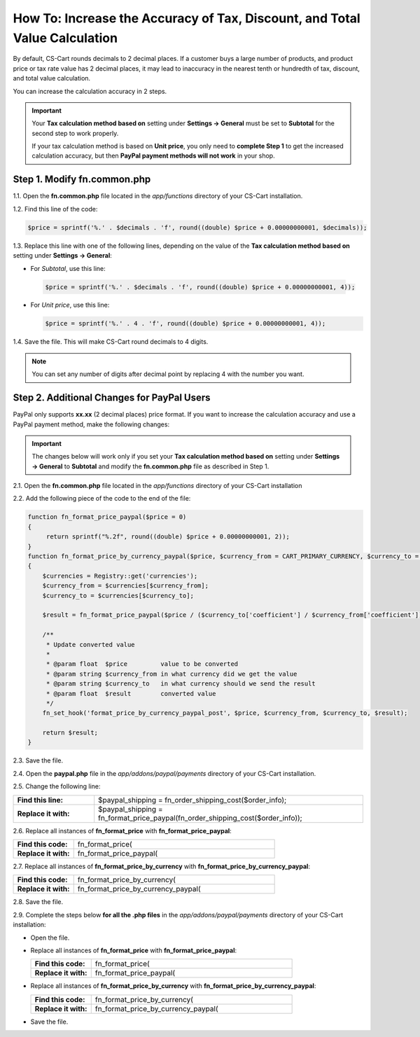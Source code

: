 ***************************************************************************
How To: Increase the Accuracy of Tax, Discount, and Total Value Calculation
***************************************************************************

By default, CS-Cart rounds decimals to 2 decimal places. If a customer buys a large number of products, and product price or tax rate value has 2 decimal places, it may lead to inaccuracy in the nearest tenth or hundredth of tax, discount, and total value calculation.

You can increase the calculation accuracy in 2 steps.

.. important::

    Your **Tax calculation method based on** setting under **Settings → General** must be set to **Subtotal** for the second step to work properly. 

    If your tax calculation method is based on **Unit price**, you only need to **complete Step 1** to get the increased calculation accuracy,  but then **PayPal payment methods will not work** in your shop.

============================
Step 1. Modify fn.common.php
============================

1.1. Open the **fn.common.php** file located in the *app/functions* directory of your CS-Cart installation.

1.2. Find this line of the code:

.. code-block:: php

    $price = sprintf('%.' . $decimals . 'f', round((double) $price + 0.00000000001, $decimals));

1.3. Replace this line with one of the following lines, depending on the value of the **Tax calculation method based on** setting under **Settings → General**:

*  For *Subtotal*, use this line:

  .. code-block:: php

      $price = sprintf('%.' . $decimals . 'f', round((double) $price + 0.00000000001, 4));

* For *Unit price*, use this line:

  .. code-block:: php

      $price = sprintf('%.' . 4 . 'f', round((double) $price + 0.00000000001, 4));

1.4. Save the file. This will make CS-Cart round decimals to 4 digits.

.. note::

    You can set any number of digits after decimal point by replacing 4 with the number you want.

===========================================
Step 2. Additional Changes for PayPal Users
===========================================

PayPal only supports **xx.xx** (2 decimal places) price format. If you want to increase the calculation accuracy and use a PayPal payment method, make the following changes:

.. important::

    The changes below will work only if you set your **Tax calculation method based on** setting under **Settings → General** to **Subtotal** and modify the **fn.common.php** file as described in Step 1.

2.1. Open the **fn.common.php** file located in the *app/functions* directory of your CS-Cart installation

2.2. Add the following piece of the code to the end of the file:

.. code-block:: php

    function fn_format_price_paypal($price = 0)
    {
         return sprintf("%.2f", round((double) $price + 0.00000000001, 2));
    }
    function fn_format_price_by_currency_paypal($price, $currency_from = CART_PRIMARY_CURRENCY, $currency_to = CART_SECONDARY_CURRENCY)
    {
        $currencies = Registry::get('currencies');
        $currency_from = $currencies[$currency_from];
        $currency_to = $currencies[$currency_to];

        $result = fn_format_price_paypal($price / ($currency_to['coefficient'] / $currency_from['coefficient']), CART_SECONDARY_CURRENCY);

        /**
         * Update converted value
         *
         * @param float  $price         value to be converted
         * @param string $currency_from in what currency did we get the value
         * @param string $currency_to   in what currency should we send the result
         * @param float  $result        converted value
         */
        fn_set_hook('format_price_by_currency_paypal_post', $price, $currency_from, $currency_to, $result);

        return $result;
    }

2.3. Save the file.

2.4. Open the **paypal.php** file in the *app/addons/paypal/payments* directory of your CS-Cart installation.

2.5. Change the following line:

.. list-table::
    :header-rows: 0
    :stub-columns: 1
    :widths: 15 50

    *   -   Find this line:
        -   $paypal_shipping = fn_order_shipping_cost($order_info);
    *   -   Replace it with:
        -   $paypal_shipping = fn_format_price_paypal(fn_order_shipping_cost($order_info));

2.6. Replace all instances of **fn_format_price** with **fn_format_price_paypal**:

.. list-table::
    :header-rows: 0
    :stub-columns: 1
    :widths: 15 50

    *   -   Find this code:
        -   fn_format_price(
    *   -   Replace it with:
        -   fn_format_price_paypal(

2.7. Replace all instances of **fn_format_price_by_currency** with **fn_format_price_by_currency_paypal**:

.. list-table::
    :header-rows: 0
    :stub-columns: 1
    :widths: 15 50

    *   -   Find this code:
        -   fn_format_price_by_currency(
    *   -   Replace it with:
        -   fn_format_price_by_currency_paypal(

2.8. Save the file.

2.9. Complete the steps below **for all the .php files** in the *app/addons/paypal/payments* directory of your CS-Cart installation:

* Open the file.

* Replace all instances of **fn_format_price** with **fn_format_price_paypal**:

  .. list-table::
      :header-rows: 0
      :stub-columns: 1
      :widths: 15 50

      *   -   Find this code:
          -   fn_format_price(
      *   -   Replace it with:
          -   fn_format_price_paypal(

* Replace all instances of **fn_format_price_by_currency** with **fn_format_price_by_currency_paypal**:

  .. list-table::
      :header-rows: 0
      :stub-columns: 1
      :widths: 15 50

      *   -   Find this code:
          -   fn_format_price_by_currency(
      *   -   Replace it with:
          -   fn_format_price_by_currency_paypal(

* Save the file.
